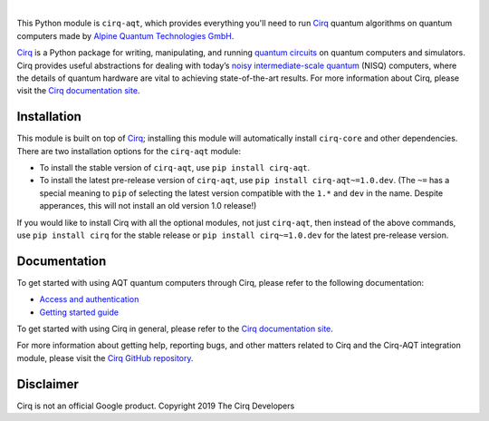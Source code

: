 .. |cirqlogo| image:: https://raw.githubusercontent.com/quantumlib/Cirq/refs/heads/main/docs/images/Cirq_logo_color.svg
   :alt: Cirq logo
   :target: https://github.com/quantumlib/cirq
   :width: 190px

.. |aqtlogo| image:: https://www.aqt.eu/wp-content/uploads/2024/01/Logo-AQT-Alpine-Quantum-Technologies-2.png
   :alt: AQT logo
   :target: https://www.aqt.eu
   :width: 200px

.. |cirq| replace:: Cirq
.. _cirq: https://github.com/quantumlib/cirq

.. |cirq-docs| replace:: Cirq documentation site
.. _cirq-docs: https://quantumai.google/cirq

.. |cirq-github| replace:: Cirq GitHub repository
.. _cirq-github: https://github.com/quantumlib/Cirq

.. |cirq-releases| replace:: Cirq releases page
.. _cirq-releases: https://github.com/quantumlib/Cirq/releases

.. |cirq-aqt| replace:: ``cirq-aqt``
.. |cirq-core| replace:: ``cirq-core``

.. class:: centered
.. Note: the space between the following items uses no-break spaces.

|cirqlogo|            |aqtlogo|

This Python module is |cirq-aqt|, which provides everything you'll need to run
|cirq|_ quantum algorithms on quantum computers made by `Alpine Quantum
Technologies GmbH <https://www.aqt.eu>`__.

|cirq|_ is a Python package for writing, manipulating, and running `quantum
circuits <https://en.wikipedia.org/wiki/Quantum_circuit>`__ on quantum
computers and simulators. Cirq provides useful abstractions for dealing with
today’s `noisy intermediate-scale quantum <https://arxiv.org/abs/1801.00862>`__
(NISQ) computers, where the details of quantum hardware are vital to achieving
state-of-the-art results. For more information about Cirq, please visit the
|cirq-docs|_.


Installation
------------

This module is built on top of |cirq|_; installing this module will
automatically install |cirq-core| and other dependencies. There are two
installation options for the |cirq-aqt| module:

* To install the stable version of |cirq-aqt|, use ``pip install cirq-aqt``.

* To install the latest pre-release version of |cirq-aqt|, use ``pip install
  cirq-aqt~=1.0.dev``. (The ``~=`` has a special meaning to ``pip`` of
  selecting the latest version compatible with the ``1.*`` and ``dev`` in the
  name. Despite apperances, this will not install an old version 1.0 release!)

If you would like to install Cirq with all the optional modules, not just
|cirq-aqt|, then instead of the above commands, use ``pip install cirq`` for
the stable release or ``pip install cirq~=1.0.dev`` for the latest pre-release
version.


Documentation
-------------

To get started with using AQT quantum computers through Cirq, please refer to
the following documentation:

* `Access and authentication <https://quantumai.google/cirq/aqt/access>`__

* `Getting started guide
  <https://quantumai.google/cirq/tutorials/aqt/getting_started>`__

To get started with using Cirq in general, please refer to the |cirq-docs|_.

For more information about getting help, reporting bugs, and other matters
related to Cirq and the Cirq-AQT integration module, please visit the
|cirq-github|_.


Disclaimer
----------

Cirq is not an official Google product. Copyright 2019 The Cirq Developers
